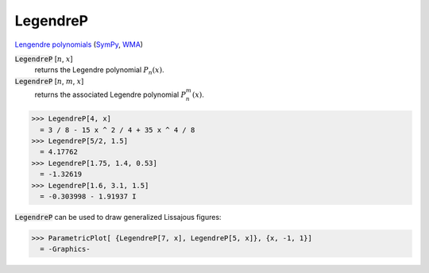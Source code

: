 LegendreP
=========

`Lengendre polynomials <https://en.wikipedia.org/wiki/Legendre_polynomials>`_ (`SymPy <https://docs.sympy.org/latest/modules/functions/special.html#sympy.functions.special.polynomials.legendre>`_, `WMA <https://reference.wolfram.com/language/ref/LegendreP>`_)

:code:`LegendreP` [:math:`n`, :math:`x`]
    returns the Legendre polynomial :math:`P_n(x)`.

:code:`LegendreP` [:math:`n`, :math:`m`, :math:`x`]
    returns the associated Legendre polynomial :math:`P^m_n(x)`.





>>> LegendreP[4, x]
  = 3 / 8 - 15 x ^ 2 / 4 + 35 x ^ 4 / 8
>>> LegendreP[5/2, 1.5]
  = 4.17762
>>> LegendreP[1.75, 1.4, 0.53]
  = -1.32619
>>> LegendreP[1.6, 3.1, 1.5]
  = -0.303998 - 1.91937 I

:code:`LegendreP`  can be used to draw generalized Lissajous figures:

>>> ParametricPlot[ {LegendreP[7, x], LegendreP[5, x]}, {x, -1, 1}]
  = -Graphics-
